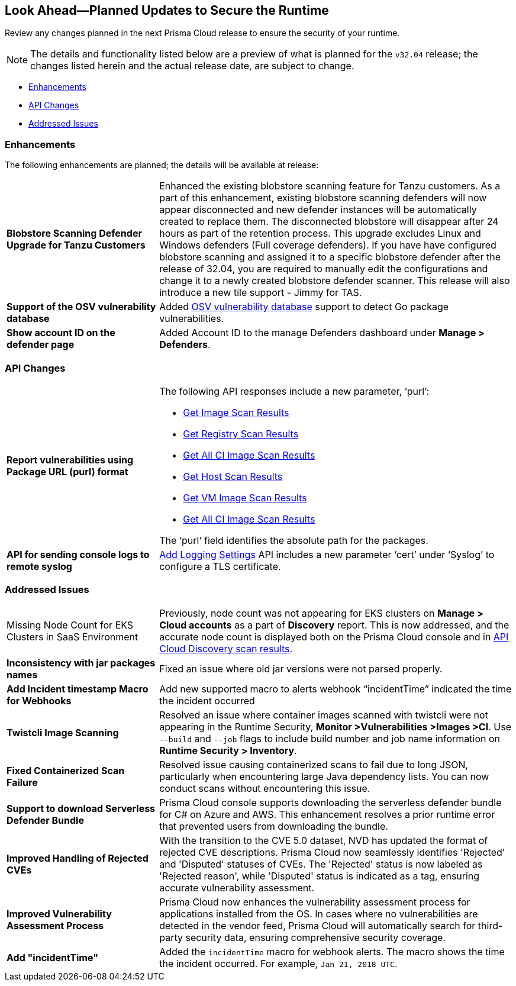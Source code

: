 == Look Ahead—Planned Updates to Secure the Runtime

Review any changes planned in the next Prisma Cloud release to ensure the security of your runtime.

// There are no previews or look ahead announcements for the upcoming `32.03` release. Details on the updates included in the `32.03` release will be shared in the release notes that accompany the release.

[NOTE]
====
The details and functionality listed below are a preview of what is planned for the `v32.04` release; the changes listed herein and the actual release date, are subject to change.
====


// * <<defender-upgrade>>
// * <<new-ips-for-runtime>>
* <<enhancements>>
* <<api-changes>>
// * <<deprecation-notices>>
// // * <<eos-notices>>
* <<addressed-issues>>


// [#new-ips-for-runtime]
// === New IPs for Runtime Security


// [cols="40%a,30%a,30%a"]
// |===

// |===

[#enhancements]
=== Enhancements

The following enhancements are planned; the details will be available at release:

[cols="30%a,70%a"]
|===

//CWP-56841[Doc Ticket]CWP-48564[Eng Ticket]
//TODO: Require a confirmation from Tal to add the blurb in 32.04 release.
// | *Enhanced Vulnerability Assessment*
// | NVD utilizes the 'Running On/With' configuration, which combines nodes based on both vulnerable and non-vulnerable match criteria. This configuration specifies that for a vulnerability to apply, specific criteria must be met, such as packages or operating systems. Prisma Cloud now supports vulnerability assessment based on the 'Running On/With' configuration. This enhancement may result in a more accurate assessment of vulnerabilities, as Prisma Cloud now evaluates previously unassessed 'Running On/With' configurations.

//CWP-56798 [Doc Ticket]CWP-44076[Eng Ticket]
|*Blobstore Scanning Defender Upgrade for Tanzu Customers*
|Enhanced the existing blobstore scanning feature for Tanzu customers. As a part of this enhancement, existing blobstore scanning defenders  will now appear disconnected and new defender instances will be automatically created to replace them. The disconnected blobstore will disappear after 24 hours as part of the retention process. This upgrade excludes Linux and Windows defenders (Full coverage defenders).
If you have have configured blobstore scanning and assigned it to a specific blobstore defender after the release of 32.04, you are required to manually edit the configurations and change it to a newly created blobstore defender scanner. This release will also introduce a new tile support - Jimmy for TAS. 

//CWP-56709 [Doc Ticket] CWP-42824 [Eng Ticket]
//TODO:Pending Approval
|*Support of the OSV vulnerability database*
|Added https://pkg.go.dev/golang.org/x/vuln/internal/osv[OSV vulnerability database] support to detect Go package vulnerabilities.

//CWP-56557 [Doc Ticket] CWP-53610 [Eng Ticket]
//TODO:Pending Approval
|*Show account ID on the defender page*
|Added Account ID to the manage Defenders dashboard under *Manage > Defenders*.
|===


// [#deprecation-notices]
// === Deprecation Notices
// [cols="30%a,70%a"]
// |===

// |===

[#api-changes]
=== API Changes

[cols="30%a,70%a"]
|===

//CWP-56590 [Doc Ticket] CWP-49617 [Eng Ticket]
//TODO: Pending approval
|*Report vulnerabilities using Package URL (purl) format*
|The following API responses include a new parameter, ‘purl’:

* https://pan.dev/compute/api/get-images[Get Image Scan Results]
* https://pan.dev/compute/api/get-registry/[Get Registry Scan Results]
* https://pan.dev/compute/api/get-scans/[Get All CI Image Scan Results]
* https://pan.dev/compute/api/get-hosts/[Get Host Scan Results]
* https://pan.dev/compute/api/get-vms/[Get VM Image Scan Results]
* https://pan.dev/compute/api/get-serverless/[Get All CI Image Scan Results]

The ‘purl’ field identifies the absolute path for the packages.

//CWP-56448 [Doc Ticket] CWP-46058 [Eng Ticket]
//TODO: Pending approval
|*API for sending console logs to remote syslog*
| https://pan.dev/compute/api/post-settings-logging/[Add Logging Settings] API includes a new parameter ‘cert’ under ‘Syslog’ to configure a TLS certificate.

|===

// [#eos-notices]
// === End of Support Notices
// |===

// |===


[#addressed-issues]
=== Addressed Issues
[cols="30%a,70%a"]
|===

//CWP-56818[Doc ticket] CWP-53147 [Eng Ticket]
|Missing Node Count for EKS Clusters in SaaS Environment
|Previously, node count was not appearing for EKS clusters on *Manage > Cloud accounts* as a part of *Discovery* report. This is now addressed, and the accurate node count is displayed both on the Prisma Cloud console and in https://pan.dev/prisma-cloud/api/cwpp/get-cloud-discovery/[API Cloud Discovery scan results].

//CWP-56591 [Doc Ticket] CWP-50970 [Eng Ticket]
|*Inconsistency with jar packages names*
|Fixed an issue where old jar versions were not parsed properly.

//CWP-55859 [Eng Ticket]
//FIXME: No Doc ticket
|*Add Incident timestamp Macro for Webhooks*
|Add new supported macro to alerts webhook “incidentTime” indicated the time the incident occurred

//CWP-56589[Doc Ticket] CWP-49010 [Eng Ticket]
//TODO: Pending final approval post edit.
|*Twistcli Image Scanning*
|Resolved an issue where container images scanned with twistcli were not appearing in the Runtime Security, *Monitor >Vulnerabilities >Images >CI*. Use  `--build` and `--job` flags to include build number and job name information on *Runtime Security > Inventory*.

//CWP-56554 [Doc Ticket] CWP-54108 [Eng Ticket]
//TODO: Pending approval
|*Fixed Containerized Scan Failure*
|Resolved issue causing containerized scans to fail due to long JSON, particularly when encountering large Java dependency lists. You can now conduct scans without encountering this issue.

//CWP-56787[Doc Ticket] CWP-56697 [Eng Ticket]
//TODO: Pending approval
|*Support to download Serverless Defender Bundle*
|Prisma Cloud console supports downloading the serverless defender bundle for C# on Azure and AWS. This enhancement resolves a prior runtime error that prevented users from downloading the bundle.

//CWP-56786 [Doc Ticket]
//TODO: Pending Blurb

//CWP-56784 [Doc Ticket] CWP-54107 [Eng Ticket]
//TODO: Pending Approval
|*Improved Handling of Rejected CVEs*
|With the transition to the CVE 5.0 dataset, NVD has updated the format of rejected CVE descriptions. Prisma Cloud now seamlessly identifies 'Rejected' and 'Disputed' statuses of CVEs. The 'Rejected' status is now labeled as 'Rejected reason', while 'Disputed' status is indicated as a tag, ensuring accurate vulnerability assessment.

//CWP-56782 [Doc Ticket] CWP-51529 [Eng Ticket]
//TODO: Pending Approval
|*Improved Vulnerability Assessment Process*
|Prisma Cloud now enhances the vulnerability assessment process for applications installed from the OS. In cases where no vulnerabilities are detected in the vendor feed, Prisma Cloud will automatically search for third-party security data, ensuring comprehensive security coverage.

//CWP-56294 [Doc Ticket] CWP-55859 [Eng Ticket]
//TODO: Pending Approval
|*Add "incidentTime"*
|Added the `incidentTime` macro for webhook alerts. The macro shows the time the incident occurred. For example, `Jan 21, 2018 UTC`.

|===
